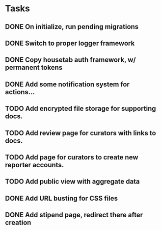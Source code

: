 * Tasks 
** DONE On initialize, run pending migrations
   CLOSED: [2018-03-17 Sat 02:25]
** DONE Switch to proper logger framework
   CLOSED: [2018-03-17 Sat 15:40]
** DONE Copy housetab auth framework, w/ permanent tokens
   CLOSED: [2018-03-17 Sat 16:20]
** DONE Add some notification system for actions...
   CLOSED: [2018-03-17 Sat 16:35]
** TODO Add encrypted file storage for supporting docs.
** TODO Add review page for curators with links to docs.
** TODO Add page for curators to create new reporter accounts.
** TODO Add public view with aggregate data
** DONE Add URL busting for CSS files
** DONE Add stipend page, redirect there after creation
   CLOSED: [2018-03-17 Sat 17:36]

